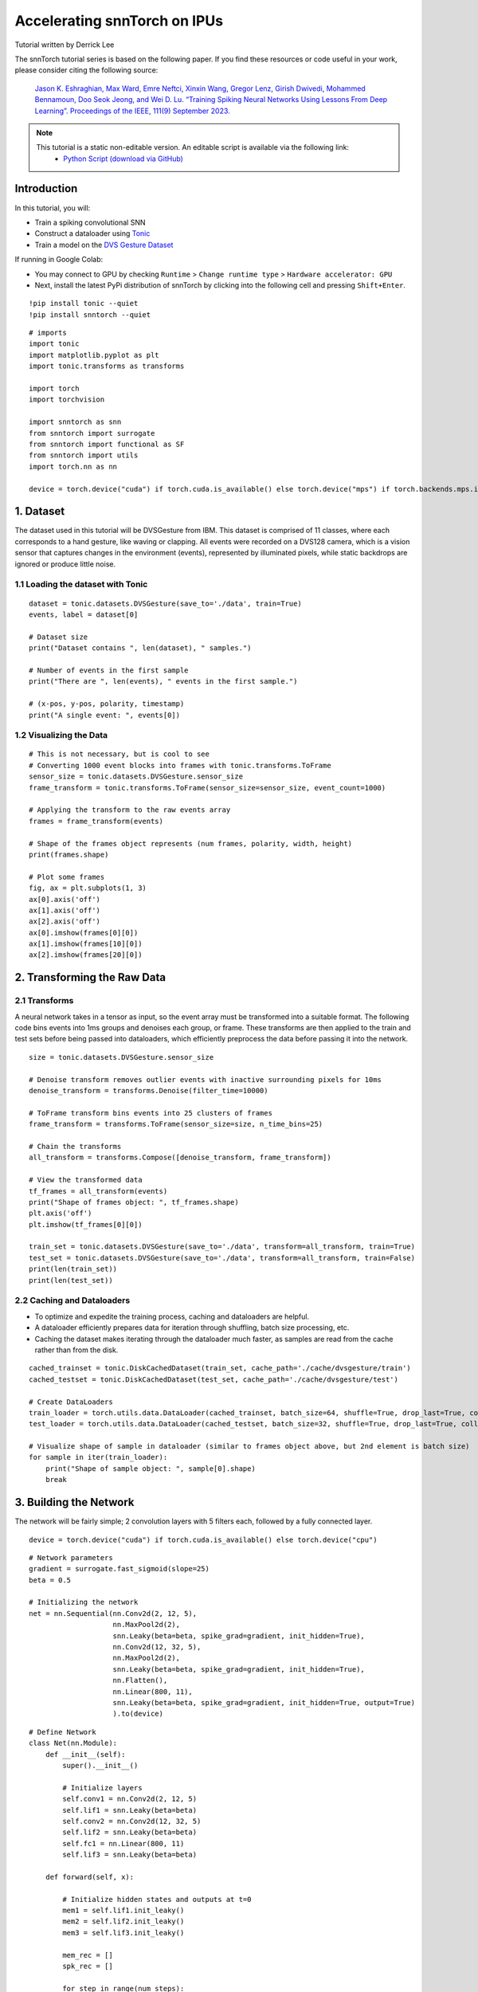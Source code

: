 ===================================================
Accelerating snnTorch on IPUs
===================================================

Tutorial written by Derrick Lee

The snnTorch tutorial series is based on the following paper. If you find these resources or code useful in your work, please consider citing the following source:

    `Jason K. Eshraghian, Max Ward, Emre Neftci, Xinxin Wang, Gregor Lenz, Girish
    Dwivedi, Mohammed Bennamoun, Doo Seok Jeong, and Wei D. Lu. “Training
    Spiking Neural Networks Using Lessons From Deep Learning”. Proceedings of the IEEE, 111(9) September 2023. <https://ieeexplore.ieee.org/abstract/document/10242251>`_

.. note::
  This tutorial is a static non-editable version. An editable script is available via the following link:
    * `Python Script (download via GitHub) <https://github.com/jeshraghian/snntorch/tree/master/examples/tutorial_ipu_1.py>`_

Introduction
-------------

In this tutorial, you will:

* Train a spiking convolutional SNN
* Construct a dataloader using `Tonic <https://tonic.readthedocs.io/en/latest/#>`_
* Train a model on the `DVS Gesture Dataset <https://research.ibm.com/interactive/dvsgesture/>`_

If running in Google Colab:

* You may connect to GPU by checking ``Runtime`` > ``Change runtime type`` > ``Hardware accelerator: GPU``
* Next, install the latest PyPi distribution of snnTorch by clicking into the following cell and pressing ``Shift+Enter``.

::

    !pip install tonic --quiet
    !pip install snntorch --quiet

::

    # imports
    import tonic
    import matplotlib.pyplot as plt
    import tonic.transforms as transforms

    import torch
    import torchvision

    import snntorch as snn
    from snntorch import surrogate
    from snntorch import functional as SF
    from snntorch import utils
    import torch.nn as nn

    device = torch.device("cuda") if torch.cuda.is_available() else torch.device("mps") if torch.backends.mps.is_available() else torch.device("cpu")


1. Dataset
----------

The dataset used in this tutorial will be DVSGesture from IBM. This dataset is comprised of 11 classes, where each corresponds to a hand gesture, like waving or clapping. All events were recorded on a DVS128 camera, which is a vision sensor that captures changes in the environment (events), represented by illuminated pixels, while static backdrops are ignored or produce little noise.

1.1 Loading the dataset with Tonic
~~~~~~~~~~~~~~~~~~~~~~~~~~~~~~~~~~

::

    dataset = tonic.datasets.DVSGesture(save_to='./data', train=True)
    events, label = dataset[0]

    # Dataset size
    print("Dataset contains ", len(dataset), " samples.")

    # Number of events in the first sample
    print("There are ", len(events), " events in the first sample.")

    # (x-pos, y-pos, polarity, timestamp)
    print("A single event: ", events[0])

1.2 Visualizing the Data
~~~~~~~~~~~~~~~~~~~~~~~~

::

    # This is not necessary, but is cool to see
    # Converting 1000 event blocks into frames with tonic.transforms.ToFrame
    sensor_size = tonic.datasets.DVSGesture.sensor_size
    frame_transform = tonic.transforms.ToFrame(sensor_size=sensor_size, event_count=1000)

    # Applying the transform to the raw events array
    frames = frame_transform(events)

    # Shape of the frames object represents (num frames, polarity, width, height)
    print(frames.shape)

    # Plot some frames
    fig, ax = plt.subplots(1, 3)
    ax[0].axis('off')
    ax[1].axis('off')
    ax[2].axis('off')
    ax[0].imshow(frames[0][0])
    ax[1].imshow(frames[10][0])
    ax[2].imshow(frames[20][0])

2. Transforming the Raw Data
----------------------------

2.1 Transforms
~~~~~~~~~~~~~~

A neural network takes in a tensor as input, so the event array must be transformed into a suitable format. The following code bins events into 1ms groups and denoises each group, or frame. These transforms are then applied to the train and test sets before being passed into dataloaders, which efficiently preprocess the data before passing it into the network.

::

    size = tonic.datasets.DVSGesture.sensor_size

    # Denoise transform removes outlier events with inactive surrounding pixels for 10ms
    denoise_transform = transforms.Denoise(filter_time=10000)

    # ToFrame transform bins events into 25 clusters of frames
    frame_transform = transforms.ToFrame(sensor_size=size, n_time_bins=25)

    # Chain the transforms
    all_transform = transforms.Compose([denoise_transform, frame_transform])

    # View the transformed data
    tf_frames = all_transform(events)
    print("Shape of frames object: ", tf_frames.shape)
    plt.axis('off')
    plt.imshow(tf_frames[0][0])

    train_set = tonic.datasets.DVSGesture(save_to='./data', transform=all_transform, train=True)
    test_set = tonic.datasets.DVSGesture(save_to='./data', transform=all_transform, train=False)
    print(len(train_set))
    print(len(test_set))

2.2 Caching and Dataloaders
~~~~~~~~~~~~~~~~~~~~~~~~~~~

* To optimize and expedite the training process, caching and dataloaders are helpful.
* A dataloader efficiently prepares data for iteration through shuffling, batch size processing, etc.
* Caching the dataset makes iterating through the dataloader much faster, as samples are read from the cache rather than from the disk.

::

    cached_trainset = tonic.DiskCachedDataset(train_set, cache_path='./cache/dvsgesture/train')
    cached_testset = tonic.DiskCachedDataset(test_set, cache_path='./cache/dvsgesture/test')

    # Create DataLoaders
    train_loader = torch.utils.data.DataLoader(cached_trainset, batch_size=64, shuffle=True, drop_last=True, collate_fn=tonic.collation.PadTensors(batch_first=False))
    test_loader = torch.utils.data.DataLoader(cached_testset, batch_size=32, shuffle=True, drop_last=True, collate_fn=tonic.collation.PadTensors(batch_first=False))

    # Visualize shape of sample in dataloader (similar to frames object above, but 2nd element is batch size)
    for sample in iter(train_loader):
        print("Shape of sample object: ", sample[0].shape)
        break

3. Building the Network
-----------------------

The network will be fairly simple; 2 convolution layers with 5 filters each, followed by a fully connected layer.

::

    device = torch.device("cuda") if torch.cuda.is_available() else torch.device("cpu")

::

    # Network parameters
    gradient = surrogate.fast_sigmoid(slope=25)
    beta = 0.5

    # Initializing the network
    net = nn.Sequential(nn.Conv2d(2, 12, 5),
                        nn.MaxPool2d(2),
                        snn.Leaky(beta=beta, spike_grad=gradient, init_hidden=True),
                        nn.Conv2d(12, 32, 5),
                        nn.MaxPool2d(2),
                        snn.Leaky(beta=beta, spike_grad=gradient, init_hidden=True),
                        nn.Flatten(),
                        nn.Linear(800, 11),
                        snn.Leaky(beta=beta, spike_grad=gradient, init_hidden=True, output=True)
                        ).to(device)

::

    # Define Network
    class Net(nn.Module):
        def __init__(self):
            super().__init__()

            # Initialize layers
            self.conv1 = nn.Conv2d(2, 12, 5)
            self.lif1 = snn.Leaky(beta=beta)
            self.conv2 = nn.Conv2d(12, 32, 5)
            self.lif2 = snn.Leaky(beta=beta)
            self.fc1 = nn.Linear(800, 11)
            self.lif3 = snn.Leaky(beta=beta)

        def forward(self, x):

            # Initialize hidden states and outputs at t=0
            mem1 = self.lif1.init_leaky()
            mem2 = self.lif2.init_leaky()
            mem3 = self.lif3.init_leaky()

            mem_rec = []
            spk_rec = []

            for step in range(num_steps):

                cur1 = F.max_pool2d(self.conv1(x[step]), 2)
                spk1, mem1 = self.lif1(cur1, mem1)

                cur2 = F.max_pool2d(self.conv2(spk1), 2)
                spk2, mem2 = self.lif2(cur2, mem2)

                cur3 = self.fc1(spk2.flatten(1)) # batch x ....
                spk3, mem3 = self.lif3(cur3, mem3)

                spk_rec.append(spk3)
                mem_rec.append(mem3)

            return spk3, mem3

3.1 Forward Propagation
~~~~~~~~~~~~~~~~~~~~~~~

Since the samples can be interpreted as a short video of 25 frames, a custom forward propagation function helps feed each frame, or cluster of events, into the network one at a time.

* In this case, data.size(0) == 25.

A single forward pass returns a tensor representing the spiking activity from one sample (or batch if batch size > 1).

This should be of size (frame count, batch size, num classes), or (25, 64, 11).

::

    # Defining a forward propagation function
    def forward_pass(net, data):
        spk_rec = []
        snn.utils.reset(net)
        for step in range(data.size(0)):
            spk_out, mem_out = net(data[step])
            spk_rec.append(spk_out)
        return torch.stack(spk_rec)

::

    # some hyperparameters
    optimizer = torch.optim.Adam(net.parameters(), lr=0.002, betas=(0.9, 0.999))
    loss_fn = SF.mse_count_loss(correct_rate=0.8, incorrect_rate=0.2)

4. Training
-----------

Note: Dataloading will be slow for the first (num samples/batch size) training steps due to first time loading into the cache

::

    # 50 epochs; counter just used for test set validation
    num_epochs = 50
    counter = 0

    loss_hist = []
    acc_hist = []
    test_acc_hist = []

    # Training loop
    for epoch in range(num_epochs):
        for i, (data, targets) in enumerate(iter(train_loader)):
            # Downsampling image from (128 x 128) to (32 x 32)
            data = nn.functional.interpolate(data, size=(2, 32, 32))
            data = data.to(device)
            targets = targets.to(device)

            net.train()
            # propagating one batch through the network and evaluating loss
            spk_rec = forward_pass(net, data)
            loss_val = loss_fn(spk_rec, targets)

            # Gradient calculation + weight update
            optimizer.zero_grad()
            loss_val.backward()
            optimizer.step()

            # Store loss history for future plotting
            loss_hist.append(loss_val.item())

            acc = SF.accuracy_rate(spk_rec, targets)
            acc_hist.append(acc)

            # print metrics every so often
            if counter % 16 == 0:
                print(f"Epoch {epoch}, Iteration {i} \nTrain Loss: {loss_val.item():.2f}")
                print(f"Train Accuracy: {acc * 100:.2f}%\n")

                correct = 0
                total = 0

                for i, (data, targets) in enumerate(iter(test_loader)):
                    data = nn.functional.interpolate(data, size=(2, 32, 32))
                    data = data.to(device)
                    targets = targets.to(device)
                    spk_rec = forward_pass(net, data)
                    correct += SF.accuracy_rate(spk_rec, targets) * spk_rec.size(1)
                    total += spk_rec.size(1)

                test_acc = (correct/total) * 100
                test_acc_hist.append(test_acc)
                print(f"========== Test Set Accuracy: {test_acc:.2f}% ==========\n")

            counter += 1

::

    Epoch 0, Iteration 0 
    Train Loss: 2.36
    Train Accuracy: 10.94%

    ========== Test Set Accuracy: 8.98% ==========

    Epoch 1, Iteration 0 
    Train Loss: 1.28
    Train Accuracy: 29.69%

    ========== Test Set Accuracy: 35.16% ==========

    Epoch 2, Iteration 0 
    Train Loss: 0.93
    Train Accuracy: 65.62%

    ========== Test Set Accuracy: 58.20% ==========

    Epoch 3, Iteration 0 
    Train Loss: 0.72
    Train Accuracy: 50.00%

    ========== Test Set Accuracy: 60.16% ==========

    Epoch 4, Iteration 0 
    Train Loss: 0.62
    Train Accuracy: 57.81%

    ========== Test Set Accuracy: 61.33% ==========

    Epoch 5, Iteration 0 
    Train Loss: 0.57
    Train Accuracy: 70.31%

    ========== Test Set Accuracy: 65.23% ==========

    Epoch 6, Iteration 0 
    Train Loss: 0.45
    Train Accuracy: 71.88%

    ========== Test Set Accuracy: 64.45% ==========

    Epoch 7, Iteration 0 
    Train Loss: 0.45
    Train Accuracy: 71.88%

    ========== Test Set Accuracy: 64.84% ==========

    Epoch 8, Iteration 0 
    Train Loss: 0.38
    Train Accuracy: 84.38%

    ========== Test Set Accuracy: 66.80% ==========

    Epoch 9, Iteration 0 
    Train Loss: 0.46
    Train Accuracy: 70.31%

    ========== Test Set Accuracy: 64.84% ==========

    Epoch 10, Iteration 0 
    Train Loss: 0.40
    Train Accuracy: 73.44%

    ========== Test Set Accuracy: 74.22% ==========

    Epoch 11, Iteration 0 
    Train Loss: 0.44
    Train Accuracy: 79.69%

    ========== Test Set Accuracy: 73.83% ==========

    Epoch 12, Iteration 0 
    Train Loss: 0.36
    Train Accuracy: 81.25%

    ========== Test Set Accuracy: 69.92% ==========

    Epoch 13, Iteration 0 
    Train Loss: 0.39
    Train Accuracy: 81.25%

    ========== Test Set Accuracy: 72.66% ==========

    Epoch 14, Iteration 0 
    Train Loss: 0.38
    Train Accuracy: 82.81%

    ========== Test Set Accuracy: 73.83% ==========

    Epoch 15, Iteration 0 
    Train Loss: 0.33
    Train Accuracy: 90.62%

    ========== Test Set Accuracy: 78.91% ==========

    Epoch 16, Iteration 0 
    Train Loss: 0.34
    Train Accuracy: 89.06%

    ========== Test Set Accuracy: 78.52% ==========

    Epoch 17, Iteration 0 
    Train Loss: 0.28
    Train Accuracy: 89.06%

    ========== Test Set Accuracy: 76.95% ==========

    Epoch 18, Iteration 0 
    Train Loss: 0.33
    Train Accuracy: 92.19%

    ========== Test Set Accuracy: 82.42% ==========

    Epoch 19, Iteration 0 
    Train Loss: 0.31
    Train Accuracy: 90.62%

    ========== Test Set Accuracy: 82.42% ==========

    Epoch 20, Iteration 0 
    Train Loss: 0.29
    Train Accuracy: 93.75%

    ========== Test Set Accuracy: 79.69% ==========

    Epoch 21, Iteration 0 
    Train Loss: 0.31
    Train Accuracy: 90.62%

    ========== Test Set Accuracy: 84.38% ==========

    Epoch 22, Iteration 0 
    Train Loss: 0.29
    Train Accuracy: 92.19%

    ========== Test Set Accuracy: 81.64% ==========

    Epoch 23, Iteration 0 
    Train Loss: 0.31
    Train Accuracy: 90.62%

    ========== Test Set Accuracy: 85.55% ==========

    Epoch 24, Iteration 0 
    Train Loss: 0.26
    Train Accuracy: 92.19%

    ========== Test Set Accuracy: 84.77% ==========

    Epoch 25, Iteration 0 
    Train Loss: 0.21
    Train Accuracy: 92.19%

    ========== Test Set Accuracy: 86.72% ==========

    Epoch 26, Iteration 0 
    Train Loss: 0.23
    Train Accuracy: 96.88%

    ========== Test Set Accuracy: 85.94% ==========

    Epoch 27, Iteration 0 
    Train Loss: 0.20
    Train Accuracy: 95.31%

    ========== Test Set Accuracy: 83.20% ==========

    Epoch 28, Iteration 0 
    Train Loss: 0.27
    Train Accuracy: 92.19%

    ========== Test Set Accuracy: 87.11% ==========

    Epoch 29, Iteration 0 
    Train Loss: 0.28
    Train Accuracy: 93.75%

    ========== Test Set Accuracy: 83.98% ==========

    Epoch 30, Iteration 0 
    Train Loss: 0.22
    Train Accuracy: 93.75%

    ========== Test Set Accuracy: 86.33% ==========

    Epoch 31, Iteration 0 
    Train Loss: 0.16
    Train Accuracy: 100.00%

    ========== Test Set Accuracy: 83.59% ==========

    Epoch 32, Iteration 0 
    Train Loss: 0.21
    Train Accuracy: 96.88%

    ========== Test Set Accuracy: 85.94% ==========

    Epoch 33, Iteration 0 
    Train Loss: 0.23
    Train Accuracy: 95.31%

    ========== Test Set Accuracy: 85.55% ==========

    Epoch 34, Iteration 0 
    Train Loss: 0.22
    Train Accuracy: 96.88%

    ========== Test Set Accuracy: 85.16% ==========

    Epoch 35, Iteration 0 
    Train Loss: 0.19
    Train Accuracy: 96.88%

    ========== Test Set Accuracy: 85.94% ==========

    Epoch 36, Iteration 0 
    Train Loss: 0.15
    Train Accuracy: 98.44%

    ========== Test Set Accuracy: 85.16% ==========

    Epoch 37, Iteration 0 
    Train Loss: 0.18
    Train Accuracy: 98.44%

    ========== Test Set Accuracy: 85.94% ==========

    Epoch 38, Iteration 0 
    Train Loss: 0.18
    Train Accuracy: 95.31%

    ========== Test Set Accuracy: 85.94% ==========

    Epoch 39, Iteration 0 
    Train Loss: 0.17
    Train Accuracy: 98.44%

    ========== Test Set Accuracy: 86.72% ==========

    Epoch 40, Iteration 0 
    Train Loss: 0.15
    Train Accuracy: 95.31%

    ========== Test Set Accuracy: 87.11% ==========

    Epoch 41, Iteration 0 
    Train Loss: 0.16
    Train Accuracy: 96.88%

    ========== Test Set Accuracy: 85.55% ==========

    Epoch 42, Iteration 0 
    Train Loss: 0.23
    Train Accuracy: 96.88%

    ========== Test Set Accuracy: 86.72% ==========

    Epoch 43, Iteration 0 
    Train Loss: 0.18
    Train Accuracy: 95.31%

    ========== Test Set Accuracy: 83.98% ==========

    Epoch 44, Iteration 0 
    Train Loss: 0.19
    Train Accuracy: 95.31%

    ========== Test Set Accuracy: 85.55% ==========

    Epoch 45, Iteration 0 
    Train Loss: 0.16
    Train Accuracy: 98.44%

    ========== Test Set Accuracy: 85.55% ==========

    Epoch 46, Iteration 0 
    Train Loss: 0.16
    Train Accuracy: 98.44%

    ========== Test Set Accuracy: 87.11% ==========

    Epoch 47, Iteration 0 
    Train Loss: 0.14
    Train Accuracy: 98.44%

    ========== Test Set Accuracy: 86.33% ==========

    Epoch 48, Iteration 0 
    Train Loss: 0.14
    Train Accuracy: 98.44%

    ========== Test Set Accuracy: 88.28% ==========

    Epoch 49, Iteration 0 
    Train Loss: 0.19
    Train Accuracy: 96.88%

    ========== Test Set Accuracy: 85.94% ==========

5. Results
----------

Plotting the accuracy on the training set, loss, and test set accuracy can help visualize how well the model is performing. As we can see from the plots below, loss is converging and train/test accuracy is plateauing accordingly.

::

    fig, axes = plt.subplots(1, 3, figsize=(18,4))

    # Plot Train Accuracy
    axes[0].plot(acc_hist)
    axes[0].set_title("Train Set Accuracy")
    axes[0].set_xlabel("Iteration")
    axes[0].set_ylabel("Accuracy")

    # Plot Test Accuracy
    axes[1].plot(test_acc_hist)
    axes[1].set_title("Test Set Accuracy")
    axes[1].set_xlabel("Iteration")
    axes[1].set_ylabel("Accuracy")

    # Plot Training Loss
    axes[2].plot(loss_hist)
    axes[2].set_title("Loss History")
    axes[2].set_xlabel("Iteration")
    axes[2].set_ylabel("Loss")

    plt.show()

.. image:: ../docs/_static/img/training_test_accuracy_loss.png
    :align: center
    :width: 600
    :alt: Training and test accuracy and loss plots

::

    # Evaluate Test Set Accuracy
    correct = 0
    total = 0

    for i, (data, targets) in enumerate(iter(test_loader)):
        data = nn.functional.interpolate(data, size=(2, 32, 32))
        data = data.to(device)
        targets = targets.to(device)
        spk_rec = forward_pass(net, data)
        correct += SF.accuracy_rate(spk_rec, targets) * spk_rec.size(1)
        total += spk_rec.size(1)

    print("Test Set Accuracy: ", (correct/total) * 100, "%")

